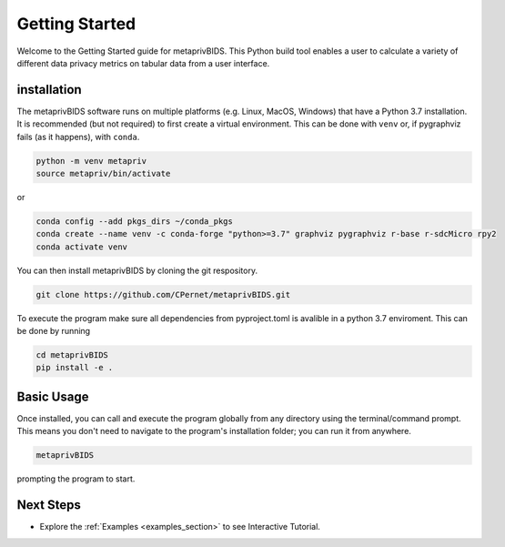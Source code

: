 Getting Started
===============

Welcome to the Getting Started guide for metaprivBIDS.
This Python build tool enables a user to calculate a variety of different data privacy metrics on tabular data from a user interface.  

installation
------------

The metaprivBIDS software runs on multiple platforms (e.g. Linux, MacOS, Windows) that have a Python 3.7 installation.
It is recommended (but not required) to first create a virtual environment. This can be done with ``venv`` or, if pygraphviz fails (as it happens), with ``conda``.

.. code-block:: bash

    python -m venv metapriv
    source metapriv/bin/activate

or

.. code-block:: bash

    conda config --add pkgs_dirs ~/conda_pkgs
    conda create --name venv -c conda-forge "python>=3.7" graphviz pygraphviz r-base r-sdcMicro rpy2
    conda activate venv

You can then install metaprivBIDS by cloning the git respository.

.. code-block:: bash

    git clone https://github.com/CPernet/metaprivBIDS.git


To execute the program make sure all dependencies from pyproject.toml is avalible in a python 3.7 enviroment. 
This can be done by running

.. code-block:: bash

    cd metaprivBIDS
    pip install -e . 


Basic Usage
-----------

Once installed, you can call and execute the program globally from any directory using the terminal/command prompt. This means you don't need to navigate to the program's installation folder; you can run it from anywhere.

.. code-block:: bash
    
    metaprivBIDS


prompting the program to start.


Next Steps
----------


- Explore the :ref:`Examples <examples_section>` to see Interactive Tutorial.

